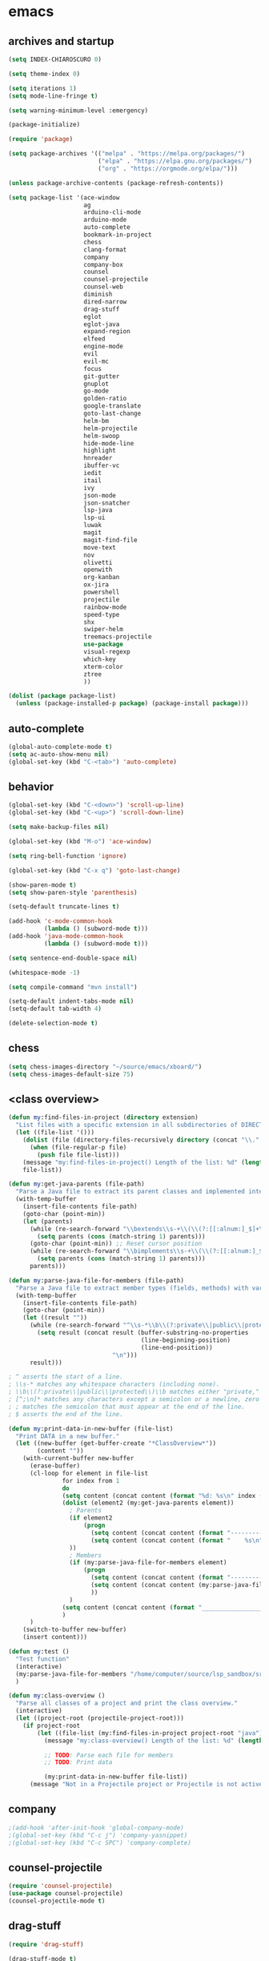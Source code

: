 * emacs
** archives and startup
#+BEGIN_SRC emacs-lisp
  (setq INDEX-CHIAROSCURO 0)

  (setq theme-index 0)

  (setq iterations 1)
  (setq mode-line-fringe t)

  (setq warning-minimum-level :emergency)

  (package-initialize)

  (require 'package)

  (setq package-archives '(("melpa" . "https://melpa.org/packages/")
                           ("elpa" . "https://elpa.gnu.org/packages/")
                           ("org" . "https://orgmode.org/elpa/")))

  (unless package-archive-contents (package-refresh-contents))

  (setq package-list '(ace-window
                       ag
                       arduino-cli-mode
                       arduino-mode
                       auto-complete
                       bookmark-in-project
                       chess
                       clang-format
                       company
                       company-box
                       counsel
                       counsel-projectile
                       counsel-web
                       diminish
                       dired-narrow
                       drag-stuff
                       eglot
                       eglot-java
                       expand-region
                       elfeed
                       engine-mode
                       evil
                       evil-mc
                       focus
                       git-gutter
                       gnuplot
                       go-mode
                       golden-ratio
                       google-translate
                       goto-last-change
                       helm-bm
                       helm-projectile
                       helm-swoop
                       hide-mode-line
                       highlight
                       hnreader
                       ibuffer-vc
                       iedit
                       itail
                       ivy
                       json-mode
                       json-snatcher
                       lsp-java
                       lsp-ui
                       luwak
                       magit
                       magit-find-file
                       move-text
                       nov
                       olivetti
                       openwith
                       org-kanban
                       ox-jira
                       powershell
                       projectile
                       rainbow-mode
                       speed-type
                       shx
                       swiper-helm
                       treemacs-projectile
                       use-package
                       visual-regexp
                       which-key
                       xterm-color
                       ztree
                       ))

  (dolist (package package-list)
    (unless (package-installed-p package) (package-install package)))
#+END_SRC
** auto-complete
#+BEGIN_SRC emacs-lisp
  (global-auto-complete-mode t)
  (setq ac-auto-show-menu nil)
  (global-set-key (kbd "C-<tab>") 'auto-complete)
#+END_SRC
** behavior
#+BEGIN_SRC emacs-lisp
  (global-set-key (kbd "C-<down>") 'scroll-up-line)
  (global-set-key (kbd "C-<up>") 'scroll-down-line)

  (setq make-backup-files nil)

  (global-set-key (kbd "M-o") 'ace-window)

  (setq ring-bell-function 'ignore)

  (global-set-key (kbd "C-x q") 'goto-last-change)

  (show-paren-mode t)
  (setq show-paren-style 'parenthesis)

  (setq-default truncate-lines t)

  (add-hook 'c-mode-common-hook
            (lambda () (subword-mode t)))
  (add-hook 'java-mode-common-hook
            (lambda () (subword-mode t)))

  (setq sentence-end-double-space nil)

  (whitespace-mode -1)

  (setq compile-command "mvn install")

  (setq-default indent-tabs-mode nil)
  (setq-default tab-width 4)

  (delete-selection-mode t)
#+END_SRC
** chess
#+BEGIN_SRC emacs-lisp
  (setq chess-images-directory "~/source/emacs/xboard/")
  (setq chess-images-default-size 75)
#+END_SRC
** <class overview>
#+BEGIN_SRC emacs-lisp
  (defun my:find-files-in-project (directory extension)
    "List files with a specific extension in all subdirectories of DIRECTORY."
    (let ((file-list '()))
      (dolist (file (directory-files-recursively directory (concat "\\." extension "$")))
        (when (file-regular-p file)
          (push file file-list)))
      (message "my:find-files-in-project() Length of the list: %d" (length file-list))
      file-list))

  (defun my:get-java-parents (file-path)
    "Parse a Java file to extract its parent classes and implemented interfaces."
    (with-temp-buffer
      (insert-file-contents file-path)
      (goto-char (point-min))
      (let (parents)
        (while (re-search-forward "\\bextends\\s-+\\(\\(?:[[:alnum:]_$]+\\.\\)*[[:alnum:]_$]+\\)\\b" nil t)
          (setq parents (cons (match-string 1) parents)))
        (goto-char (point-min)) ;; Reset cursor position
        (while (re-search-forward "\\bimplements\\s-+\\(\\(?:[[:alnum:]_$]+\\.\\)*[[:alnum:]_$]+\\)\\b" nil t)
          (setq parents (cons (match-string 1) parents)))
        parents)))

  (defun my:parse-java-file-for-members (file-path)
    "Parse a Java file to extract member types (fields, methods) with variable names."
    (with-temp-buffer
      (insert-file-contents file-path)
      (goto-char (point-min))
      (let ((result ""))
        (while (re-search-forward "^\\s-*\\b\\(?:private\\|public\\|protected\\)\\b[^;\n]*;" nil t)
          (setq result (concat result (buffer-substring-no-properties
                                       (line-beginning-position)
                                       (line-end-position))
                               "\n")))
        result)))

  ; ^ asserts the start of a line.
  ; \\s-* matches any whitespace characters (including none).
  ; \\b\\(?:private\\|public\\|protected\\)\\b matches either "private," "public," or "protected" as standalone words.
  ; [^;\n]* matches any characters except a semicolon or a newline, zero or more times.
  ; ; matches the semicolon that must appear at the end of the line.
  ; $ asserts the end of the line.

  (defun my:print-data-in-new-buffer (file-list)
    "Print DATA in a new buffer."
    (let ((new-buffer (get-buffer-create "*ClassOverview*"))
          (content ""))
      (with-current-buffer new-buffer
        (erase-buffer)
        (cl-loop for element in file-list
                 for index from 1
                 do
                 (setq content (concat content (format "%d: %s\n" index (file-name-sans-extension (file-name-nondirectory element)) (my:get-java-parents element))))
                 (dolist (element2 (my:get-java-parents element))
                   ; Parents
                   (if element2
                       (progn
                         (setq content (concat content (format "--------------------------------------------------------------------------------\n")))
                         (setq content (concat content (format "    %s\n" element2)))
                   ))
                   ; Members
                   (if (my:parse-java-file-for-members element)
                       (progn
                         (setq content (concat content (format "--------------------------------------------------------------------------------\n")))
                         (setq content (concat content (my:parse-java-file-for-members element)))
                         ))
                   )
                 (setq content (concat content (format "________________________________________________________________________________\n\n")))
                 )
        )
      (switch-to-buffer new-buffer)
      (insert content)))

  (defun my:test ()
    "Test function"
    (interactive)
    (my:parse-java-file-for-members "/home/computer/source/lsp_sandbox/src/main/java/org/sandbox/observerpattern/ObserverA.java")
    )

  (defun my:class-overview ()
    "Parse all classes of a project and print the class overview."
    (interactive)
    (let ((project-root (projectile-project-root)))
      (if project-root
          (let ((file-list (my:find-files-in-project project-root "java")))
            (message "my:class-overview() Length of the list: %d" (length file-list))

            ;; TODO: Parse each file for members
            ;; TODO: Print data

            (my:print-data-in-new-buffer file-list))
        (message "Not in a Projectile project or Projectile is not active."))))
#+END_SRC
** company
#+BEGIN_SRC emacs-lisp
  ;(add-hook 'after-init-hook 'global-company-mode)
  ;(global-set-key (kbd "C-c j") 'company-yasnippet)
  ;(global-set-key (kbd "C-c SPC") 'company-complete)
#+END_SRC
** counsel-projectile
#+BEGIN_SRC emacs-lisp
  (require 'counsel-projectile)
  (use-package counsel-projectile)
  (counsel-projectile-mode t)
#+END_SRC
** drag-stuff
#+BEGIN_SRC emacs-lisp
  (require 'drag-stuff)

  (drag-stuff-mode t)
  (global-set-key (kbd "M-<up>") 'drag-stuff-up)
  (global-set-key (kbd "M-<down>") 'drag-stuff-down)
  (global-set-key (kbd "C-S-M-<left>") 'drag-stuff-left)
  (global-set-key (kbd "C-S-M-<right>") 'drag-stuff-right)
#+END_SRC
** ediff
#+BEGIN_SRC emacs-lisp
  (setq ediff-split-window-function 'split-window-horizontally)
#+END_SRC
** eglot java
#+BEGIN_SRC emacs-lisp
  ;(add-hook 'java-mode-hook 'eglot-java-mode)
  ;(add-hook 'eglot-java-mode-hook (lambda ()
  ;  (define-key eglot-java-mode-map (kbd "C-c l n") #'eglot-java-file-new)
  ;  (define-key eglot-java-mode-map (kbd "C-c l x") #'eglot-java-run-main)
  ;  (define-key eglot-java-mode-map (kbd "C-c l t") #'eglot-java-run-test)
  ;  (define-key eglot-java-mode-map (kbd "C-c l N") #'eglot-java-project-new)
  ;  (define-key eglot-java-mode-map (kbd "C-c l T") #'eglot-java-project-build-task)
  ;  (define-key eglot-java-mode-map (kbd "C-c l R") #'eglot-java-project-build-refresh)))
#+END_SRC
** elfeed
#+BEGIN_SRC emacs-lisp
  (require 'elfeed)
  (setq elfeed-feeds '(
                       ("https://rss.orf.at/news.xml" news orf)
                       ("https://rss.orf.at/steiermark.xml" news orf steiermark)
                       ("https://sachachua.com/blog/category/emacs-news/feed/" emacs)
                       ("https://www.comicsrss.com/rss/dilbert.rss" comics dilbert)
                       ("https://www.comicsrss.com/rss/dilbert-classics.rss" comics dilbert classics)
                       ("https://www.comicsrss.com/rss/eek.rss" comics eek)
                       ("https://www.comicsrss.com/rss/garfield-classics.rss" comics garfield classics)
                       ("https://www.comicsrss.com/rss/garfield.rss" comics garfield)
                       ("https://www.comicsrss.com/rss/peanuts.rss" comics peanuts)
  ))
#+END_SRC
** engine mode
#+BEGIN_SRC emacs-lisp
  (require 'engine-mode)
  (engine-mode t)

  (defengine google
    "http://www.google.com/search?ie=utf-8&oe=utf-8&q=%s"
    :keybinding "g")

  (defengine stackoverflow
    "https://stackoverflow.com/search?q=%s"
    :keybinding "s")

  (defengine wikipedia
    "http://www.wikipedia.org/search-redirect.php?language=en&go=Go&search=%s"
    :keybinding "w")
#+END_SRC
** environment setup
Load environment variables properly by installing *exec-path-from-shell*.
#+BEGIN_SRC emacs-lisp
  (use-package exec-path-from-shell :ensure t)
  (exec-path-from-shell-initialize)
#+END_SRC
** evil
#+BEGIN_SRC emacs-lisp
  (use-package evil)
  (require 'evil)
  (evil-mode nil)

  (setq evil-default-state 'emacs)
  (add-to-list 'evil-emacs-state-modes 'grep-mode)
  (add-to-list 'evil-emacs-state-modes 'Info-mode)
  (add-to-list 'evil-emacs-state-modes 'help-mode)
#+END_SRC
** eww
#+BEGIN_SRC emacs-lisp
  (setq eww-search-prefix "https://www.google.com/search?q=")

  ;(setq browse-url-browser-function 'eww-browse-url) ; Use eww as the default browser
  (setq shr-use-fonts  nil) ; No special fonts
  (setq shr-use-colors nil) ; No colors
  (setq shr-indentation 2) ; Left-side margin
  (setq shr-width 80) ; Fold text
  ;(setq shr-max-image-proportion 0.3) ; Image size

  (cond
    ((string-equal system-type "windows-nt")
      (progn (setq browse-url-browser-function 'browse-url-generic browse-url-generic-program "C:\\Program Files\\Google\\Chrome\\Application\\chrome.exe") (message "windows-nt")))
    ((string-equal system-type "gnu/linux")
      (progn (setq browse-url-browser-function 'browse-url-generic browse-url-generic-program "google-chrome") (message "linux"))))
#+END_SRC
** expand-region
#+BEGIN_SRC emacs-lisp
  (require 'expand-region)
  (global-set-key (kbd "C-=") 'er/expand-region)
  (global-set-key (kbd "C-,") 'er/expand-region)
#+END_SRC
** focus
#+BEGIN_SRC emacs-lisp
  (require 'focus)
#+END_SRC
** google-translate
#+BEGIN_SRC emacs-lisp
  (require 'google-translate)
  (require 'google-translate-default-ui)
  (global-set-key (kbd "C-c P") 'google-translate-at-point)
  ;(global-set-key (kbd "C-c T") 'google-translate-query-translate)
  (global-set-key (kbd "C-c R") 'google-translate-query-translate-reverse)
  (setq google-translate-default-source-language "fr")
  (setq google-translate-default-target-language "en")
#+END_SRC
** helm
#+BEGIN_SRC emacs-lisp
  (use-package helm
    :ensure t
    :init
    (helm-mode t)
    (progn (setq helm-buffers-fuzzy-matching t))
    :bind
    (("M-x" . helm-M-x))
    (("C-c k r" . helm-show-kill-ring))
    (("C-c h" . helm-grep-do-git-grep))
    ;(("C-c g" . helm-projectile-grep))
    (("C-r"   . helm-swoop))
    (("C-c b" . helm-buffers-list))
    (("C-c r" . helm-bookmarks))
    (("C-c i" . helm-mini))
    (("C-c q" . helm-info)))
#+END_SRC
** helm-projectile
#+BEGIN_SRC emacs-lisp
  (require 'helm-projectile)
  (helm-projectile-on)
#+END_SRC
** hydra code
#+BEGIN_SRC emacs-lisp
  (defhydra hydra-code (:hint nil :color red)

    "
  Code

  ^LSP^             ^Git^           ^Search^                    ^Project^   ^Diff^            ^Build^
  ^^^^^------------------------------------------------------------------------------------------------
  _!_: Add hook     _g_: status     _1_: dired-do-find-regexp   _c_: root   _E_: buffers      _-_: compile
  _@_: Start        _l_: log        _2_: helm-projectile        _f_: files  _A_: directories  _=_: lsp
  _#_: Remove hook  _L_: log file   _3_: helm-git-grep          ^ ^         _n_: branches     ^ ^
  _$_: Shutdown     _b_: blame      _4_: buffers                ^ ^         _m_: magit-diff   ^ ^
  ^ ^               _B_: region     _5_: grep-in-project        ^ ^         ^ ^               ^ ^
  ^ ^               ^ ^             _6_: grep-in-project2       ^ ^         ^ ^               ^ ^
  ^ ^               ^ ^             ^ ^                         ^ ^         ^ ^               ^ ^
  "

    ("!" (my:add-lsp-hook))
    ("@" (lsp))
    ("#" (my:remove-lsp-hook))
    ("$" (lsp-shutdown-workspace))

    ("g" (my:projectile-magit))
    ("l" (magit-log))
    ("L" (magit-log-buffer-file))
    ("b" (magit-blame))
    ("B" (magit-file-dispatch))

    ("1" my:dired-projectile-search)
    ("2" my:helm-projectile-grep)
    ("3" helm-grep-do-git-grep)
    ("4" swiper-all)
    ("5" my:grep-in-project)
    ("6" my:grep-in-project2)

    ("c" (project-dired))
    ("f" (counsel-projectile))

    ("E" ediff-buffers)
    ("A" ediff-directories)
    ("n" magit-diff-range)
    ("m" magit-diff)

    ("-" compile)
    ("=" lsp-java-build-project)

    ("q" nil "Quit" :color blue))
#+END_SRC
** hydra emacs
#+BEGIN_SRC emacs-lisp
  (defhydra hydra-emacs (:hint nil :color red)

    "
  Emacs

  ^Folders^        ^Files^             ^Update^             ^Themes^                   ^Buffers^
  ^^^^^^^^-------------------------------------------------------------------------------------------------
  _a_: emacs       _d_: emacs.org      _h_: cp .emacs.d     _k_: reset   _1_: Default  _'_: ibuffers
  _s_: .emacs.d    _f_: chiaro...el    _j_: fullscreen      _l_: up      _2_: Eclipse  _b_: bookmarks
  ^ ^              _g_: linux.el       ^ ^                  _;_: down    _3_: Neon     ^ ^
  ^ ^              ^ ^                 ^ ^                  ^ ^          _4_: Yellow   ^ ^
  ^ ^              ^ ^                 ^ ^                  ^ ^          _5_: Palette  ^ ^
  ^ ^              ^ ^                 ^ ^                  ^ ^          _6_: Red      ^ ^
  ^ ^              ^ ^                 ^ ^                  ^ ^          _7_: High C.  ^ ^
  ^ ^              ^ ^                 ^ ^                  ^ ^          _8_: Light    ^ ^
  ^ ^              ^ ^                 ^ ^                  ^ ^          _9_: Dark     ^ ^
  "

    ("a" (dired "~/source/emacs"))
    ("s" (dired "~/.emacs.d"))

    ("d" (find-file "~/source/emacs/emacs.org"))
    ("f" (find-file "~/source/emacs/chiaroscuro-theme.el"))
    ("g" (find-file "~/source/emacs/linux.el"))

    ("h" (lambda () (interactive)
           (progn
             (shell-command "cd ~/.emacs.d ; cp -r ~/source/emacs/* .")
             (my:open-and-eval-init-file)
             (toggle-frame-fullscreen))))
    ("j" (toggle-frame-fullscreen))

    ("k" (my:reset-themes-index))
    ("l" (my:theme-up))
    (";" (my:theme-down))

    ("1" (my:set-theme INDEX-DEFAULT))
    ("2" (my:set-theme INDEX-ECLIPSE))
    ("3" (my:set-theme INDEX-NEON))
    ("4" (my:set-theme INDEX-YELLOW))
    ("5" (my:set-theme INDEX-PALETTE))
    ("6" (my:set-theme INDEX-RED))
    ("7" (my:set-theme INDEX-HIGH-CONTRAST))
    ("8" (my:set-theme INDEX-COLOR-CHANGE-LIGHT))
    ("9" (my:set-theme INDEX-COLOR-CHANGE-DARK))

    ("'" (ibuffer))
    ("b" list-bookmarks)

    ("q" nil "Quit" :color blue))
#+END_SRC
** hydra file
#+BEGIN_SRC emacs-lisp
  (defhydra hydra-file (:hint nil :color red)

    "
  File

  ^File^              ^Lsp^             ^Misc^          ^Modify^             ^Project^
  ^^^^^-------------------------------------------------------------------------------------------------
  _l_: line numbers   _i_: imenu        _C_: focus      _c_: cua             _{_: highlight on
  _w_: whitespace     _T_: treemacs     ^ ^             _o_: overwrite       _}_: highlights off
  _s_: spaces         ^ ^               ^ ^             ^ ^                  ^ ^
  _t_: tabs           ^ ^               ^ ^             ^ ^                  ^ ^
  "

    ("l" (my:toggle-line-numbers))
    ("w" (my:toggle-whitespace))
    ("s" (my:enable-spaces))
    ("t" (my:enable-tabs))

    ("i" (helm-imenu))
    ("T" (treemacs))

    ("C" (my:toggle-focus-mode))

    ("c" (my:toggle-cua-mode))
    ("o" (overwrite-mode))

    ("{" (hlt-highlight))
    ("}" (hlt-unhighlight-region))

    ("q" nil "Quit" :color blue))
#+END_SRC
** hydra master
#+BEGIN_SRC emacs-lisp
  (defhydra hydra-master (:color blue)
    ""
    ("a" hydra-emacs/body "Emacs")
    ("f" hydra-file/body "File")
    ("r" hydra-registers/body "Registers")
    ("c" hydra-code/body "Code")
    ("w" hydra-window/body "Window")
    ("k" hydra-custom/body "Custom")
    ("q" nil "Quit" :color red))

  (global-set-key (kbd "C-`") 'hydra-master/body)
#+END_SRC
** hydra programs
#+BEGIN_SRC emacs-lisp
  (defhydra hydra-programs (:hint nil :color red)

    "
  Programs

  ^Web Surfing^    ^Reading^
  ^^^^^^^^-----------------------------
  _a_: eww         _d_: elfeed
  _s_: luwak       _f_: gnus
  "
    ("a" eww)
    ("s" luwak-search)

    ("d" elfeed)
    ("f" gnus)

    ("q" nil "Quit" :color blue))

  (defun my:open-and-eval-init-file ()
    "Open and eval init file."
    (interactive)
    (my:kill-init-buffer)
    (find-file "~/.emacs.d/init.el")
    (eval-buffer)
    (toggle-frame-fullscreen)
    (kill-buffer))

  (defun my:kill-init-buffer ()
    "Kill init buffer."
    (interactive)
    (let ((buffer-name "init.el"))
      (when (get-buffer buffer-name)
    (kill-buffer buffer-name))))

  (defun my:toggle-line-numbers ()
    "Toggle line numbers."
    (if global-display-line-numbers-mode
    (progn
      (global-display-line-numbers-mode -1))
      (progn
    (global-display-line-numbers-mode t))))

  (defun my:toggle-whitespace ()
    "Toggle whitespace."
    (if whitespace-mode
    (progn
      (whitespace-mode -1))
      (progn
    (whitespace-mode t))))

  (defun my:toggle-focus-mode ()
    "Toggle focus-mode."
    (if focus-mode
    (progn
      (focus-mode -1))
      (progn
    (focus-mode t))))

  (defun my:toggle-golden-ratio-mode ()
    "Toggle focus-mode."
    (if golden-ratio-mode
    (progn
      (golden-ratio-mode -1))
      (progn
    (golden-ratio-mode t))))

  (defun my:toggle-cua-mode ()
    "Toggle 'cua-mode'."
    (if cua-mode
    (progn
      (cua-mode -1))
      (progn
    (cua-mode t))))

  (defun my:company-on ()
    "Company on."
    (progn
      (message "Company on")
      (global-company-mode t)
  ))

  (defun my:company-off ()
    "Company off."
    (progn
      (message "Company off")
      (global-company-mode -1)
  ))

  (defun my:eglot-on ()
    "Eglot on."
    (progn (message "Eglot on")
      (eglot-java-mode)
      (add-hook 'java-mode-hook 'eglot-java-mode)))

  (defun my:eglot-off ()
    "Eglot off."
    (progn (message "Eglot off")
      (eglot-shutdown-all)))

  (defun my:lsp-on ()
    "Lsp on."
    (progn (message "Lsp on")
           (lsp)
           (add-hook 'java-mode-hook #'lsp)
  ))

  (defun my:lsp-off ()
    "Lsp off."
    (progn (message "Lsp off")
           (lsp-shutdown-workspace)

           (remove-hook 'java-mode-hook (lambda () 'lsp))
  ))

  (defun my:enable-spaces ()
    "Enable spaces."
    (progn (message "Enable spaces")
           (setq-default indent-tabs-mode nil)
  ))

  (defun my:enable-tabs ()
    "Enable tabs."
    (progn (message "Enable tabs")
           (setq-default indent-tabs-mode t)
           (setq-default tab-width 4)
  ))

#+END_SRC
** hydra registers
#+BEGIN_SRC emacs-lisp
  (defhydra hydra-registers (:hint nil :color red)

    "
  Registers

  ^Registers^
  ^^^^^---------------------
  _1_: Point to register
  _2_: Jump to register
  _3_: Copy to register
  _4_: Insert register
  _5_: List
  _6_: Helm
  ^ ^
  "

    ("1" point-to-register)
    ("2" jump-to-register)
    ("3" copy-to-register)
    ("4" insert-register)
    ("5" list-registers)
    ("6" (helm-register))

    ("q" nil "Quit" :color blue))
#+END_SRC
** hydra window
#+BEGIN_SRC emacs-lisp
  (defhydra hydra-window (:hint nil :color red)

    "
  Window

  ^Delete^             ^Split^         ^Horizontally^      ^Vertically^        ^Jump^             ^Golden Ratio^
  ^^^^^^^^----------------------------------------------------------------------------------------------------------
  _1_: other windows   _3_: right      _5_: shrink         _7_: shrink         _9_: other window  _-_: toggle
  _2_: window          _4_: below      _6_: enlarge        _8_: enlarge        _0_: ace
  "
    ("1" delete-other-windows)
    ("2" delete-window)

    ("3" split-window-right)
    ("4" split-window-below)

    ("5" shrink-window-horizontally)
    ("6" enlarge-window-horizontally)

    ("7" shrink-window)
    ("8" enlarge-window)

    ("9" other-window)
    ("0" ace-window)

    ("-" (my:toggle-golden-ratio-mode))

    ("q" nil "Quit" :color blue))
#+END_SRC
** ibuffer-vc
#+BEGIN_SRC emacs-lisp
  (add-hook 'ibuffer-hook
            (lambda ()
              (ibuffer-vc-set-filter-groups-by-vc-root)
              (unless (eq ibuffer-sorting-mode 'alphabetic)
                (ibuffer-do-sort-by-alphabetic))))

  (setq ibuffer-formats
        '((mark modified read-only " "
                (name 75 75 :left :elide)
                " "
                (size 9 -1 :right)
                " "
                (mode 16 16 :left :elide)
                " " filename-and-process)
          (mark " "
                (name 16 -1)
                " " filename)))
#+END_SRC
** iedit
#+BEGIN_SRC emacs-lisp
  (require 'iedit)
#+END_SRC
** imenu
#+BEGIN_SRC emacs-lisp
  (global-set-key (kbd "C-9") 'helm-semantic-or-imenu)
#+END_SRC
** indent-rigidly
#+BEGIN_SRC emacs-lisp
  (global-set-key (kbd "S-M-<left>") 'indent-rigidly-left)
  (global-set-key (kbd "S-M-<right>") 'indent-rigidly-right)
#+END_SRC
** json-snatcher
#+BEGIN_SRC emacs-lisp
  (require 'json-snatcher)

  (defun js-mode-bindings ()
  "Sets a hotkey for using the json-snatcher plugin"
       (when (string-match  "\\.json$" (buffer-name))
          (local-set-key (kbd "C-c C-g") 'jsons-print-path)))
  (add-hook 'js-mode-hook 'js-mode-bindings)
  (add-hook 'js2-mode-hook 'js-mode-bindings)
#+END_SRC
** key bindings, kbd
#+BEGIN_SRC emacs-lisp
  (global-set-key (kbd "<f9> b") 'ibuffer)
  (global-set-key (kbd "C-.") 'avy-goto-char-timer)
  (global-set-key (kbd "C-1") 'delete-other-windows)
  (global-set-key (kbd "C-8") 'whitespace-mode)
  (global-set-key (kbd "C-<") #'(lambda() (interactive) (scroll-right 10)))
  (global-set-key (kbd "C-<escape>") 'evil-mode)
  (global-set-key (kbd "C-<next>") 'next-buffer)
  (global-set-key (kbd "C-<prior>") 'previous-buffer)
  (global-set-key (kbd "C->") #'(lambda() (interactive) (scroll-left 10)))
  (global-set-key (kbd "C-c b") 'helm-filtered-bookmarks)
  (global-set-key (kbd "C-c i") 'ibuffer)
  (global-set-key (kbd "C-c m") 'my:agenda-view)
  (global-set-key (kbd "C-x / ,") 'helm-global-mark-ring)
  (global-set-key (kbd "C-x / .") 'helm-mark-ring)
  (global-set-key (kbd "C-x / /") 'helm-all-mark-rings)
  (global-set-key (kbd "C-x / a") 'avy-goto-char-2)
  (global-set-key (kbd "C-x / b") 'project-list-buffers)
  (global-set-key (kbd "C-x / c") 'my:class-overview)
  (global-set-key (kbd "C-x / e") 'helm-register)
  (global-set-key (kbd "C-x / f") 'find-lisp-find-dired)
  (global-set-key (kbd "C-x / i") 'org-insert-link)
  (global-set-key (kbd "C-x / k") 'helm-show-kill-ring)
  (global-set-key (kbd "C-x / l") 'org-store-link)
  (global-set-key (kbd "C-x / o") 'occur)
  (global-set-key (kbd "C-x / p") 'point-to-register)
  (global-set-key (kbd "C-x / r") 'copy-to-register)
  (global-set-key (kbd "C-x 5 5") 'magit-blame)
  (global-set-key (kbd "C-x 5 6") 'magit-log-buffer-file)
  (global-set-key (kbd "C-x C-b") 'switch-to-buffer)
  (global-set-key (kbd "M-,") 'xref-find-definitions)
  (global-set-key (kbd "M-m") 'xref-pop-marker-stack)
  (global-set-key (kbd "M-n") 'evil-first-non-blank)
#+END_SRC
(global-set-key (kbd "<f10>") 'tmm-menubar)
** look
#+BEGIN_SRC emacs-lisp
  (menu-bar-mode 0)
  (tool-bar-mode 0)
  (scroll-bar-mode 0)

  (fringe-mode '(20 . 20))
  (defvar my:fringe 1)

  (setq user-cache-directory (concat EMACS-HOME "cache"))

  (setq blink-cursor-blinks 0)
  ;(blink-cursor-mode -1)

  (setq display-line-numbers-type 'absolute)
  (global-set-key (kbd "C-7") 'global-display-line-numbers-mode)

  ;; 4 spaces indentation
  ;(setq c-default-style "linux" c-basic-offset 4)
  ;(require 'clang-format)

  ;; disable tabs
  ;(setq-default indent-tabs-mode nil)
  ;(setq-default tab-width 4)
  ;(defun my:indent-tabs-mode ()
  ;  (setq indent-tabs-mode nil))
  ;(add-hook 'c++-mode-hook #'my:indent-tabs-mode)
  ;(add-hook 'java-mode-hook #'my:indent-tabs-mode)

  (display-time)
  ;(setq display-time-default-load-average nil)

  (fset 'yes-or-no-p 'y-or-n-p)

  (setq confirm-kill-emacs 'y-or-n-p)

  ;; increase height of which-key
  (setq max-mini-window-height 0.9)
  (setq which-key-side-window-max-height 0.9)

  (defvar default-font-size 0 "Global Emacs default font size")
  (defvar font-size 0 "Global Emacs font size")
  (setq font-size 200)
  (setq default-font-size 200)
  (cond
   ((string-equal system-type "windows-nt")
    (progn (setq default-font-size 150) (setq font-size 150)))
   ((string-equal system-type "gnu/linux")
    (cond
     ((string-equal LINUX-VERSION "ubuntu")
      (progn (setq default-font-size 180) (setq font-size 180)))
     ((string-equal LINUX-VERSION "raspberrypi")
      (progn (setq default-font-size 200) (setq font-size 200))))))
  (set-face-attribute 'default nil :height font-size)

  (setq inhibit-startup-screen t)
#+END_SRC
** lsp
#+BEGIN_SRC emacs-lisp
  (defun my:add-lsp-hook ()
    "Add lsp hook."
    (interactive)
    (add-hook 'java-mode-hook #'lsp))
  (global-set-key (kbd "C-c 1") 'my:add-lsp-hook)

  (defun my:remove-lsp-hook ()
    "Remove lsp hook."
    (interactive)
    (remove-hook 'java-mode-hook #'lsp))
  (global-set-key (kbd "C-c 2") 'my:remove-lsp-hook)

  (global-set-key (kbd "C-c 3") 'lsp-shutdown-workspace)

  ;(defun my:turn-off-lsp ()
  ;  "Turn off lsp."
  ;  (interactive)
  ;  (my:remove-lsp-hook)
  ;  (lsp-shutdown-workspace))
  ;(global-set-key (kbd "C-c 4") 'lsp-shutdown-workspace)

  (require 'lsp-java)
  ;(add-hook 'java-mode-hook #'lsp)
  ;
  ;(condition-case nil
  ;    (require 'use-package)
  ;  (file-error
  ;   (require 'package)
  ;   (add-to-list 'package-archives '("melpa" . "http://melpa.org/packages/"))
  ;   (package-initialize)
  ;   (package-refresh-contents)
  ;   (package-install 'use-package)
  ;   (setq use-package-always-ensure t)
  ;   (require 'use-package)))
  ;
  ;(use-package projectile)
  ;(use-package flycheck)
  ;(use-package yasnippet :config (yas-global-mode))
  ;(use-package lsp-mode :hook ((lsp-mode . lsp-enable-which-key-integration)))
  ;(use-package hydra)
  ;(use-package company)
  ;(use-package lsp-ui)
  ;(use-package which-key :config (which-key-mode))
  ;(use-package lsp-java :config (add-hook 'java-mode-hook 'lsp))
  ;(use-package dap-mode :after lsp-mode :config (dap-auto-configure-mode))
  ;(use-package dap-java :ensure nil)
  ;(use-package helm-lsp)
  ;(use-package helm
  ;  :config (helm-mode))
  ;(use-package lsp-treemacs)
#+END_SRC
** lsp
#+BEGIN_SRC emacs-lisp
;*** Company
;Complete anything aka Company provides auto-completion.
;Company-capf is enabled by default when you start LSP on a project.
;You can also invoke ~M-x company-capf~ to enable capf (completion at point function).
;#+BEGIN_SRC emacs-lisp
;  (use-package company
;    :ensure t)
;  (use-package company-box
;    :ensure t)
;  (company-mode t)
;  (require 'company-box)
;  (add-hook 'company-mode-hook 'company-box-mode)
;
;  (setq company-box-backends-colors
;  '((company-yasnippet . (:all ,text-2 :selected (:background "green" :foreground "black")))))
;#+END_SRC
;*** Yasnippet
;Yasnippet is a template system for Emacs.
;It allows you to type abbreviation and complete the associated text.
;#+BEGIN_SRC emacs-lisp
;  (use-package yasnippet
;    :config (yas-global-mode))
;  (use-package yasnippet-snippets
;    :ensure t)
;  (setq yas-snippet-dirs '("~/.emacs.d/snippets"))
;#+END_SRC
;
;E.g. In java mode, if you type ~pr~ and hit ~<TAB>~ it should complete to ~System.out.println("text");~
;
;To create a new snippet you can use ~yas-new-snippet~ command.
;*** FlyCheck
;FlyCheck checks for errors in code at run-time.
;#+BEGIN_SRC emacs-lisp
;  (use-package flycheck
;    :ensure t
;    :init (global-flycheck-mode))
;#+END_SRC
;*** Dap Mode
;Emacs Debug Adapter Protocol aka DAP Mode allows us to debug your program.
;Below we will integrate ~dap-mode~ with ~dap-hydra~.
;~Dap-hydra~ shows keys you can use to enable various options and jump through code at runtime.
;After we install dap-mode we will also install ~dap-java~.
;#+BEGIN_SRC emacs-lisp
;  (use-package dap-mode
;    :ensure t
;    :after (lsp-mode)
;    :functions dap-hydra/nil
;    :config
;    (require 'dap-java)
;    :bind (:map lsp-mode-map
;                ("<f5>" . dap-debug)
;                ("M-<f5>" . dap-hydra))
;    :hook ((dap-mode . dap-ui-mode)
;           (dap-session-created . (lambda (&_rest) (dap-hydra)))
;           (dap-terminated . (lambda (&_rest) (dap-hydra/nil)))))
;
;  (use-package dap-java :ensure nil)
;#+END_SRC
;*** Treemacs
;Treemacs provides UI elements used for LSP UI.
;Let's install lsp-treemacs and its dependency treemacs.
;We will also assign ~M-9~ to show error list.
;#+BEGIN_SRC emacs-lisp
;  (use-package lsp-treemacs
;    :after (lsp-mode treemacs)
;    :ensure t
;    :commands lsp-treemacs-errors-list
;    :bind (:map lsp-mode-map
;                ("M-9" . lsp-treemacs-errors-list)))
;
;  (use-package treemacs
;    :ensure t
;    :defer t
;    :init
;    (with-eval-after-load 'winum
;      (define-key winum-keymap (kbd "M-0") #'treemacs-select-window))
;    :config
;    (progn
;      (setq treemacs-collapse-dirs                   (if treemacs-python-executable 3 0)
;            treemacs-deferred-git-apply-delay        0.5
;            treemacs-directory-name-transformer      #'identity
;            treemacs-display-in-side-window          t
;            treemacs-eldoc-display                   'simple
;            treemacs-file-event-delay                2000
;            treemacs-file-extension-regex            treemacs-last-period-regex-value
;            treemacs-file-follow-delay               0.2
;            treemacs-file-name-transformer           #'identity
;            treemacs-follow-after-init               t
;            treemacs-expand-after-init               t
;            treemacs-find-workspace-method           'find-for-file-or-pick-first
;            treemacs-git-command-pipe                ""
;            treemacs-goto-tag-strategy               'refetch-index
;            treemacs-header-scroll-indicators        '(nil . "^^^^^^")
;            treemacs-hide-dot-git-directory          t
;            treemacs-indentation                     2
;            treemacs-indentation-string              " "
;            treemacs-is-never-other-window           nil
;            treemacs-max-git-entries                 5000
;            treemacs-missing-project-action          'ask
;            treemacs-move-forward-on-expand          nil
;            treemacs-no-png-images                   t
;            treemacs-no-delete-other-windows         t
;            treemacs-project-follow-cleanup          t
;            treemacs-persist-file                    (expand-file-name ".cache/treemacs-persist" user-emacs-directory)
;            treemacs-position                        'left
;            treemacs-read-string-input               'from-child-frame
;            treemacs-recenter-distance               0.1
;            treemacs-recenter-after-file-follow      nil
;            treemacs-recenter-after-tag-follow       nil
;            treemacs-recenter-after-project-jump     'always
;            treemacs-recenter-after-project-expand   'on-distance
;            treemacs-litter-directories              '("/node_modules" "/.venv" "/.cask")
;            treemacs-project-follow-into-home        nil
;            treemacs-show-cursor                     t
;            treemacs-show-hidden-files               t
;            treemacs-silent-filewatch                nil
;            treemacs-silent-refresh                  t
;            treemacs-sorting                         'alphabetic-asc
;            treemacs-select-when-already-in-treemacs 'move-back
;            treemacs-space-between-root-nodes        t
;            treemacs-tag-follow-cleanup              t
;            treemacs-tag-follow-delay                1.5
;            treemacs-text-scale                      nil
;            treemacs-user-mode-line-format           nil
;            treemacs-user-header-line-format         nil
;            treemacs-wide-toggle-width               70
;            treemacs-width                           (/ (window-total-width) 2)
;            treemacs-width-increment                 1
;            treemacs-width-is-initially-locked       t
;            treemacs-workspace-switch-cleanup        t)
;
;      (treemacs-follow-mode t)
;      (treemacs-project-follow-mode t)
;      (treemacs-filewatch-mode t)
;      (treemacs-fringe-indicator-mode 'always)
;      (when treemacs-python-executable
;        (treemacs-git-commit-diff-mode t))
;
;      (pcase (cons (not (null (executable-find "git")))
;                   (not (null treemacs-python-executable)))
;        (`(t . t)
;         (treemacs-git-mode 'deferred))
;        (`(t . _)
;         (treemacs-git-mode 'simple)))
;
;      (treemacs-hide-gitignored-files-mode nil))
;    :bind
;    (:map global-map
;          ("M-0"       . treemacs-select-window)
;          ("C-x t 1"   . treemacs-delete-other-windows)
;          ("C-x t t"   . treemacs)
;          ("C-x t d"   . treemacs-select-directory)
;          ("C-x t B"   . treemacs-bookmark)
;          ("C-x t C-t" . treemacs-find-file)
;          ("C-x t M-t" . treemacs-find-tag)))
;
;  (use-package treemacs-evil
;    :after (treemacs evil)
;    :ensure t)
;
;  (use-package treemacs-projectile
;    :after (treemacs projectile)
;    :ensure t)
;
;  (use-package treemacs-magit
;    :after (treemacs magit)
;    :ensure t)
;
;  (use-package treemacs-persp ;;treemacs-perspective if you use perspective.el vs. persp-mode
;    :after (treemacs persp-mode) ;;or perspective vs. persp-mode
;    :ensure t
;    :config (treemacs-set-scope-type 'Perspectives))
;
;  (use-package treemacs-tab-bar ;;treemacs-tab-bar if you use tab-bar-mode
;    :after (treemacs)
;    :ensure t
;    :config (treemacs-set-scope-type 'Tabs))
;#+END_SRC
;*** LSP UI
;LSP UI is used in various packages that require UI elements in LSP.
;E.g. ~lsp-ui-flycheck-list~ opens a window where you can see various coding errors while you code.
;You can use ~C-c l T~ to toggle several UI elements.
;We have also remapped some of the xref-find functions, so that we can easily jump around between symbols using ~M-.~, ~M-,~ and ~M-?~ keys.
;#+BEGIN_SRC emacs-lisp
;  (use-package lsp-ui
;    :ensure t
;    :after (lsp-mode)
;    :bind (:map lsp-ui-mode-map
;                ([remap xref-find-definitions] . lsp-ui-peek-find-definitions)
;                ([remap xref-find-references] . lsp-ui-peek-find-references))
;    :init (setq lsp-ui-doc-delay 1.5
;                lsp-ui-doc-position 'bottom
;                lsp-ui-doc-max-width 100))
;#+END_SRC
;Go through this [[https://github.com/emacs-lsp/lsp-ui/blob/master/lsp-ui-doc.el][link]] to see what other parameters are provided.
;*** Helm LSP
;Helm-lsp provides various functionality to work with the code.
;E.g. code actions like adding *getter, setter, toString*, refactoring etc.
;You can use ~helm-lsp-workspace-symbol~ to find various symbols (classes) within your workspace.
;LSP's built in symbol explorer uses ~xref-find-apropos~ to provide symbol navigation.
;Below we will replace that with helm version.
;After that you can use ~C-c l g a~ to find workspace symbols in a more intuitive way.
;#+BEGIN_SRC emacs-lisp
;  (use-package helm-lsp
;    :ensure t
;    :after (lsp-mode)
;    :commands (helm-lsp-workspace-symbol)
;    :init (define-key lsp-mode-map [remap xref-find-apropos] #'helm-lsp-workspace-symbol))
;#+END_SRC
;*** Install LSP Package
;Let's install the main package for lsp.
;Here we will integrate lsp with which-key.
;This way, when we type the prefix key ~C-c l~ we get additional help for completing the command.
;#+BEGIN_SRC emacs-lisp
;  (use-package lsp-mode
;    :ensure t
;    :hook ((lsp-mode . lsp-enable-which-key-integration)
;           (java-mode . #'lsp-deferred))
;    :init (setq lsp-keymap-prefix "C-c l"              ; this is for which-key integration documentation, need to use lsp-mode-map
;                lsp-enable-file-watchers nil
;                read-process-output-max (* 1024 1024)  ; 1 mb
;                lsp-completion-provider :capf
;                lsp-idle-delay 0.500)
;    :config (setq lsp-intelephense-multi-root nil) ; don't scan unnecessary projects
;    (with-eval-after-load 'lsp-intelephense
;      (setf (lsp--client-multi-root (gethash 'iph lsp-clients)) nil))
;    (define-key lsp-mode-map (kbd "C-c l") lsp-command-map))
;#+END_SRC
;You can start LSP server in a java project by using ~C-c l s s~.
;Once you type ~C-c l~ ~which-key~ package should guide you through rest of the options.
;In above setting I have added some memory management settings as suggested in [[https://emacs-lsp.github.io/lsp-mode/page/performance/][this guide]].
;Change them to higher numbers, if you find *lsp-mode* sluggish in your computer.
;*** LSP Java
;This is the package that handles server installation and session management.
;#+BEGIN_SRC  emacs-lisp
;  (use-package lsp-java
;    :ensure t
;    :config (add-hook 'java-mode-hook 'lsp))
;
;  (require 'lsp-java)
;  (add-hook 'java-mode-hook #'lsp)
;
;  (condition-case nil
;      (require 'use-package)
;    (file-error
;     (require 'package)
;     (add-to-list 'package-archives '("melpa" . "http://melpa.org/packages/"))
;     (package-initialize)
;     (package-refresh-contents)
;     (package-install 'use-package)
;     (setq use-package-always-ensure t)
;     (require 'use-package)))
;
;  (use-package projectile)
;  (use-package flycheck)
;  (use-package yasnippet :config (yas-global-mode))
;
;  (use-package lsp-mode
;    :hook ((lsp-mode . lsp-enable-which-key-integration))
;    :config (setq lsp-completion-enable-additional-text-edit nil))
;  (use-package hydra)
;  (use-package company)
;  (use-package company-box)
;  (use-package lsp-ui)
;  (use-package which-key :config (which-key-mode))
;  (use-package lsp-java :config (add-hook 'java-mode-hook 'lsp))
;  (use-package dap-mode :after lsp-mode :config (dap-auto-configure-mode))
;  (use-package dap-java :ensure nil)
;  (use-package helm-lsp)
;  (use-package helm
;    :config (helm-mode))
;  (use-package lsp-treemacs)
;
;  ;; show nice unit test results
;  (add-hook 'compilation-filter-hook
;            (lambda() (ansi-color-apply-on-region (point-min) (point-max))))
;
;  (setq lsp-print-io t)
;
;  ;; https://emacs-lsp.github.io/lsp-mode/tutorials/how-to-turn-off/
;  (setq lsp-modeline-code-actions-enable nil)
;  (setq lsp-headerline-breadcrumb-enable nil)
#+END_SRC
** mode-line
#+BEGIN_SRC emacs-lisp
  (require 'hide-mode-line)
  (column-number-mode)
  (display-time-mode 1)
  (setq display-time-24hr-format t)

  (setq-default mode-line-format (delq 'mode-line-modes mode-line-format))
  ;(setq-default mode-line-modes
  ;  (list
  ;    (list (propertize "<%m" 'face 'mode-line-mode-face) "> ")))
#+END_SRC
** my:agenda-view
#+BEGIN_SRC emacs-lisp
  (defun my:agenda-view ()
    (interactive)
    (org-agenda t "a")
    (org-agenda-day-view)
    (delete-other-windows)
    (org-agenda-redo-all))
#+END_SRC
** my:avy-goto-line
#+BEGIN_SRC emacs-lisp
  (defun my:avy-goto-line ()
    (interactive)
    (avy-goto-line)
    (evil-first-non-blank))
  (global-set-key (kbd "C-t") 'my:avy-goto-line)
#+END_SRC
** my:backward-copy-word
#+BEGIN_SRC emacs-lisp
  (defun my:backward-copy-word ()
    "Copy the word before point."
    (interactive)
    (subword-mode 0)
    (save-excursion
      (let ((end (progn (right-word) (point)))
            (beg (progn (backward-word) (point))))
        (copy-region-as-kill beg end)))
    (subword-mode t))
  (global-set-key (kbd "C-c e") 'my:backward-copy-word)
#+END_SRC
** my:change-cursor-color
#+BEGIN_SRC emacs-lisp
  (defun my:change-cursor-color ()
    "Change cursor color when switching between evil-mode modes."
    (if (eq evil-state 'emacs)
        (progn (set-cursor-color "red")))
    (if (eq evil-state 'normal)
        (progn (set-cursor-color "green")))
    (if (eq evil-state 'insert)
        (progn (set-cursor-color "red")))
    (if (eq evil-state 'visual)
        (progn (set-cursor-color "yellow")))
    (if (eq evil-state 'operator)
        (progn (set-cursor-color "orange")))
    (if (eq evil-state 'replace)
        (progn (set-cursor-color "deep pink")))
    (if (eq evil-state 'motion)
        (progn (set-cursor-color "blue")))
    (if (bound-and-true-p cua-mode)
        (progn (set-cursor-color "dark turquoise"))))

  ;(add-hook 'evil-change-state-hook 'my:change-cursor-color)
  (add-hook 'post-command-hook 'my:change-cursor-color)
#+END_SRC
** my:copy-line-at-point
#+BEGIN_SRC emacs-lisp
  (defun my:copy-line-at-point ()
    "Copy line at point."
    (interactive)
    (save-excursion
      (let ((begin (line-beginning-position))
            (end (line-end-position)))
        (copy-region-as-kill begin end)))
    (message "Copied line."))
  (global-set-key (kbd "C-c y") 'my:copy-line-at-point)
#+END_SRC
** my:decrease-font-size
#+BEGIN_SRC emacs-lisp
  (defun my:decrease-font-size ()
    (interactive)
    (setq font-size (- font-size 20))
    (set-face-attribute 'default nil :height font-size))
  (global-set-key (kbd "C-!") 'my:decrease-font-size)
#+END_SRC
** my:dired-hide-details-mode
#+BEGIN_SRC emacs-lisp
  (add-hook 'dired-mode-hook
        (lambda ()
          (define-key dired-mode-map (kbd "b")
              (lambda () (interactive) (find-alternate-file "..")))))

  (defun my:dired-hide-details-mode ()
    "Enable dired-hide-details-mode."
    (dired-hide-details-mode 1))

  (add-hook 'dired-mode-hook #'my:dired-hide-details-mode)

  (use-package dired-narrow
    :ensure t
    :config
    (bind-key "C-c s" #'dired-narrow-fuzzy))
  (require 'dired-narrow)

  (setq dired-dwim-target t)
#+END_SRC
** my:dired-projectile-main-folder
#+BEGIN_SRC emacs-lisp
  (defun my:dired-projectile-main-folder ()
    (projectile-dired))
#+END_SRC
** my:dired-projectile-search
#+BEGIN_SRC emacs-lisp
  (defun my:dired-projectile-search (regexp search-in-subdirs)
    "Use dired-do-find-regexp to search from project root."
    (interactive "sRegexp: \nP")
    (my:dired-projectile-main-folder)
    (dired-up-directory)
    (message regexp)
    (dired-do-find-regexp regexp)
    (delete-other-windows))
#+END_SRC
** my:duplicate-line
#+BEGIN_SRC emacs-lisp
  (defun my:duplicate-line ()
    "Duplicate line at point."
    (interactive)
    (move-beginning-of-line 1)
    (kill-line)
    (yank)
    (open-line 1)
    (next-line 1)
    (yank))
  (global-set-key (kbd "C-x d") 'my:duplicate-line)
#+END_SRC
** my:find-file-at-point-in-project
#+BEGIN_SRC emacs-lisp
  (defun my:find-file-at-point-in-project ()
    "Find file at point in project."
    (interactive)
    (subword-mode 0)
    (save-excursion
      (let ((end (progn (right-word) (point)))
            (beg (progn (backward-word) (point))))
        (copy-region-as-kill beg end)

        (find-file (my:find-file-recursively (projectile-project-root) (concat (current-kill 0) ".java")))))
    (subword-mode t))
  (global-set-key (kbd "C-c t") 'my:find-file-at-point-in-project)
#+END_SRC
** my:find-file-recursively
#+BEGIN_SRC emacs-lisp
  (defun my:find-file-recursively (directory filename)
    "Recursively search for FILENAME in DIRECTORY and its subdirectories, ignoring hidden files and directories."
    (let ((files (directory-files directory t))
          (result nil))
      (dolist (file files)
        (let ((file-name (file-name-nondirectory file)))
          (unless (string-prefix-p "." file-name)  ; Ignore hidden files/dirs
            (if (file-directory-p file)
                (when (not (member file-name '("." "..")))
                  (setq found (my:find-file-recursively file filename))
                  (when found
                    (setq result found)))
              (when (string= file-name filename)
                (setq result file))))))
      result))
#+END_SRC
** my:forward-paragraph-recenter-top-bottom
#+BEGIN_SRC emacs-lisp
  ;(defun my:forward-paragraph-recenter-top-bottom ()
  ;  "Go to the next paragraph and recenter top bottom."
  ;  (interactive)
  ;  (forward-paragraph)
  ;  (recenter-top-bottom))
  ;(global-set-key (kbd "C-}") 'my:forward-paragraph-recenter-top-bottom)
#+END_SRC
** my:get-filename
#+BEGIN_SRC emacs-lisp
  (defun my:get-filename ()
    (interactive)
    (dired-jump)
    (dired-copy-filename-as-kill)
    (kill-this-buffer))
  (global-set-key (kbd "C-x y") 'my:get-filename)
#+END_SRC
** my:grep-backward-copy-word-in-project
#+BEGIN_SRC emacs-lisp
  (defun my:grep-backward-copy-word-in-project ()
    "Search for a string using vc-git-grep from the project root."
    (interactive)
    (my:backward-copy-word)
    (let ((search-string (current-kill 0)))
      (setq search-string (replace-regexp-in-string "\\s-+" ".*" search-string))
      (project-dired)
      (vc-git-grep search-string "\*" "\*"))
    (quit-window)
    (switch-to-buffer "*grep*")
    (delete-other-windows)
    (beginning-of-buffer))
  (global-set-key (kbd "C-c T") 'my:grep-backward-copy-word-in-project)
#+END_SRC
** my:grep-in-project
#+BEGIN_SRC emacs-lisp
  (defun my:grep-in-project (search-strings)
      "Search for multiple strings using vc-git-grep and display simplified output."
      (interactive "MEnter search strings (space-separated): ")
      (let* ((search-list (split-string search-strings " " t " "))
             (default-directory (vc-git-root default-directory))
             (grep-command (format "git --no-pager grep -n -E -i --all-match -e %s"
                                   (mapconcat 'shell-quote-argument search-list " --and -e ")))
             (grep-buffer-name "*Git Grep Results*"))
        (compilation-start grep-command 'grep-mode
                           (lambda (mode-name)
                             (format "Search: %s" mode-name)))
        (with-current-buffer grep-buffer-name
          (while (search-forward-regexp (rx bol (group (1+ digit)) ":" (group (1+ not-newline)) eol) nil t)
            (replace-match (format "%s:%s" (file-name-nondirectory (match-string 2)) (match-string 1)))))))
  (global-set-key (kbd "C-c f") 'my:grep-in-project)
#+END_SRC
** my:grep-in-project2
#+BEGIN_SRC emacs-lisp
  (defun my:grep-in-project2 (search-strings)
    "Search for multiple strings using vc-git-grep and display simplified output."
    (interactive "MEnter search strings (space-separated): ")
    (let* ((search-list (split-string search-strings " " t " "))
           (default-directory (vc-git-root default-directory))
           (grep-command (format "git --no-pager grep -n -E -i -e %s"
                                 (mapconcat 'shell-quote-argument search-list " -e ")))
           (grep-buffer-name "*Git Grep Results*"))
      (compilation-start grep-command 'grep-mode
                         (lambda (mode-name)
                           (format "Search: %s" mode-name)))
      (with-current-buffer grep-buffer-name
        (while (search-forward-regexp (rx bol (group (1+ digit)) ":" (group (1+ not-newline)) eol) nil t)
          (replace-match (format "%s:%s" (file-name-nondirectory (match-string 2)) (match-string 1)))))))
  (global-set-key (kbd "C-c g") 'my:grep-in-project2)
#+END_SRC
** my:helm-projectile-grep
#+BEGIN_SRC emacs-lisp
  (defun my:helm-projectile-grep ()
    "my:helm-projectile-grep"
    (interactive)
    (helm-projectile-grep))
#+END_SRC
** my:helm-xml-tags
#+BEGIN_SRC emacs-lisp
  (require 'helm)
  (defun my:helm-xml-tags ()
    (interactive)
    (with-helm-default-directory default-directory
      (helm :sources
            (helm-build-sync-source "XML Tags"
              :candidates
              (save-excursion
                (goto-char (point-min))
                (let (tags)
                  (while (re-search-forward "<\\([^/!?][^ >]+\\)\\s-?[^>]*>" nil t)
                    (push (match-string 1) tags))
                  (reverse tags)))
              :action (helm-make-actions
                       "Jump to Tag" (lambda (candidate)
                                       (goto-char (point-min))
                                       (search-forward (format "<%s" candidate))))
              :fuzzy-match t)
            :buffer "*helm XML Tags*")))
  (defun my:setup-xml-mode-keybindings ()
    (define-key nxml-mode-map (kbd "C-9") 'my:helm-xml-tags))
  (add-hook 'nxml-mode-hook 'my:setup-xml-mode-keybindings)
#+END_SRC
** my:increase-font-size
#+BEGIN_SRC emacs-lisp
  (defun my:increase-font-size ()
    (interactive)
    (setq font-size (+ font-size 20))
    (set-face-attribute 'default nil :height font-size))
  (global-set-key (kbd "C-@") 'my:increase-font-size)
#+END_SRC
** my:insert-string-to-mode-line-and-clipboard
#+BEGIN_SRC emacs-lisp
  (defun my:insert-string-to-mode-line-and-clipboard ()
    "Prompt for a string and copy it to the clipboard."
    (interactive)
    (let ((user-input (read-string "Search for: ")))
      (setq-default mode-line-format (list " " user-input " " mode-line-format))
      (with-temp-buffer
        (insert user-input)
        (clipboard-kill-region (point-min) (point-max)))))
    ;(helm-grep-do-git-grep (clipboard-yank)))
#+END_SRC
** my:magit-log
#+BEGIN_SRC emacs-lisp
  (defun my:magit-log ()
    (interactive)
    (magit-log-current nil nil nil)
    (delete-other-windows))
  (global-set-key (kbd "C-c L") 'my:magit-log)
#+END_SRC
** my:mark-curly-brace-region
#+BEGIN_SRC emacs-lisp
  (defun my:mark-curly-brace-region ()
    "Mark and select the region between the opening and closing curly braces."
    (interactive)
      (let ((original-point (point)))
        (when (search-backward "{" nil t)
          (let ((start-point (point)))
            (when (search-forward "}" nil t)
              (let ((end-point (point)))
                (transient-mark-mode 1)
                (set-mark start-point)
                (goto-char end-point)
                (message "Region marked and selected between curly braces")))))))

  (global-set-key (kbd "C-+") 'my:mark-curly-brace-region)
#+END_SRC
** my:message
#+BEGIN_SRC emacs-lisp
  (defun my:message (arg)
    "test"
    (interactive "P")
    (clipboard-kill-ring-save arg))
#+END_SRC
** my:new-line
#+BEGIN_SRC emacs-lisp
  (defun my:new-line ()
    (interactive)
    (move-end-of-line nil)
    (newline)
    (c-indent-line-or-region))
  (global-set-key (kbd "C-c n") 'my:new-line)
#+END_SRC
** my:next-java-method my:prev-java-method
#+BEGIN_SRC emacs-lisp
  (defvar java-function-regexp
    (concat
     "^[ \t]*"                                   ;; leading white space
     "\\(public\\|private\\|protected\\|"        ;; some of these 8 keywords
     "abstract\\|final\\|static\\|"
     "synchronized\\|native"
     "\\|override"                               ;; C# support
     "\\|[ \t\n\r]\\)*"                          ;; or whitespace
     "[a-zA-Z0-9_$]+"                            ;; return type
     "[ \t\n\r]*[[]?[]]?"                        ;; (could be array)
     "[ \t\n\r]+"                                ;; whitespace
     "\\([a-zA-Z0-9_$]+\\)"                      ;; the name we want!
     "[ \t\n\r]*"                                ;; optional whitespace
     "("                                         ;; open the param list
     "\\([ \t\n\r]*"                             ;; optional whitespace
     "\\<[a-zA-Z0-9_$]+\\>"                      ;; typename
     "[ \t\n\r]*[[]?[]]?"                        ;; (could be array)
     "[ \t\n\r]+"                                ;; whitespace
     "\\<[a-zA-Z0-9_$]+\\>"                      ;; variable name
     "[ \t\n\r]*[[]?[]]?"                        ;; (could be array)
     "[ \t\n\r]*,?\\)*"                          ;; opt whitespace and comma
     "[ \t\n\r]*"                                ;; optional whitespace
     ")"                                         ;; end the param list
     ))

  (defun my:next-java-method ()
    "Jump to next Java method."
    (interactive)
    (re-search-forward java-function-regexp nil t)
    (end-of-line)
    (recenter))
  (global-set-key (kbd "C-c 4") 'my:next-method)

  (defun my:prev-java-method ()
    "Jump to previous Java method."
    (interactive)
    (re-search-backward java-function-regexp nil t)
    (beginning-of-line)
    (recenter))
  (global-set-key (kbd "C-c 5") 'my:next-method)
#+END_SRC
** my:next-link-center
#+BEGIN_SRC emacs-lisp
  (defun my:next-link-center ()
    (interactive)
    (Info-next-reference)
    (recenter))
#+END_SRC
** my:prev-method my:next-method
#+BEGIN_SRC emacs-lisp
  ;(defvar next-method-regexp "class\\|def\\|public\\|private\\|protected\\|defun\\|defvar")
  (defvar next-method-regexp "public.*(\\|protected.*(\\|private.*(")

  (defun my:prev-method ()
    (interactive)
    (beginning-of-line)
    (re-search-backward next-method-regexp nil t)
    (evil-first-non-blank))
  (global-set-key (kbd "C-x / ;") 'my:prev-method)

  (defun my:next-method ()
    (interactive)
    (end-of-line)
    (re-search-forward next-method-regexp nil t)
    (evil-first-non-blank))
  (global-set-key (kbd "C-x / '") 'my:next-method)
#+END_SRC
** my:prev-curly-brace my:curly-brace
#+BEGIN_SRC emacs-lisp
  ;(defvar next-method-regexp "class\\|def\\|public\\|private\\|protected\\|defun\\|defvar")
  (defvar next-curly-brace-regexp "{\\|}")

  (defun my:prev-curly-brace ()
    (interactive)
    (re-search-backward next-curly-brace-regexp nil t))
  (global-set-key (kbd "C-{") 'my:prev-curly-brace)

  (defun my:next-curly-brace ()
    (interactive)
    (re-search-forward next-curly-brace-regexp nil t))
  (global-set-key (kbd "C-}") 'my:next-curly-brace)
#+END_SRC
** my:previous-link-center
#+BEGIN_SRC emacs-lisp
  (defun my:previous-link-center ()
    (interactive)
    (Info-prev-reference)
    (recenter))
#+END_SRC
** my:projectile-ibuffer
#+BEGIN_SRC emacs-lisp
  (defun my:projectile-ibuffer ()
    (interactive)
    (projectile-ibuffer nil)
    (delete-other-windows))
#+END_SRC
** my:projectile-magit
#+BEGIN_SRC emacs-lisp
  (defun my:projectile-magit ()
    (interactive)
    (projectile-vc)
    (delete-other-windows))
  (global-set-key (kbd "C-c v") 'my:projectile-magit)
#+END_SRC
** my:replace-umlauts
#+BEGIN_SRC emacs-lisp
  (defun my:replace-umlauts ()
    (interactive)
    (beginning-of-buffer)
    (while (search-forward "ae" nil t)
      (replace-match "ä" nil t))
    (beginning-of-buffer)
    (while (search-forward "oe" nil t)
      (replace-match "ö" nil t))
    (beginning-of-buffer)
    (while (search-forward "ue" nil t)
      (replace-match "ü" nil t)))
#+END_SRC
** my:reset-font-size
#+BEGIN_SRC emacs-lisp
  (defun my:reset-font-size ()
    (interactive)
    (setq font-size default-font-size)
    (set-face-attribute 'default nil :height font-size))
  (global-set-key (kbd "C-S-o") 'my:reset-font-size)
#+END_SRC
** my:select-line
#+BEGIN_SRC emacs-lisp
  (defun my:select-line ()
    "Select line at point."
    (interactive)
    (evil-first-non-blank)
    (set-mark (line-end-position)))
  (global-set-key (kbd "C-c k l") 'my:select-line)
#+END_SRC
** my:show-projects
#+BEGIN_SRC emacs-lisp
  (defun my:show-projects ()
    (interactive)
    (switch-to-buffer "*projects*")
    (mark-whole-buffer)
    (cua-delete-region)
    (org-mode)
    (insert "#+TITLE: Projects\n\n")
    (dolist (project (projectile-relevant-known-projects))
      (insert (concat "* " " [[" project "]] " "\n")))
    (goto-char (point-min)))
#+END_SRC
** my:start
#+BEGIN_SRC emacs-lisp
  (defun my:start ()
    "test"
    (interactive)
    (let ((input (read-from-minibuffer "Search for: ")))
      (my:message input)))
#+END_SRC
** my:start-screen
#+BEGIN_SRC emacs-lisp
  (defun my:start-screen ()
    (interactive)
    (my:agenda-view)
    (org-agenda-redo-all)
    (split-window-below)
    (my:show-projects))
#+END_SRC
** my:toggle-fringe
#+BEGIN_SRC emacs-lisp
  (defun my:toggle-fringe ()
    (if (eq mode-line-fringe -1)
      (progn (fringe-mode '(0 . 0))
             (setq my:fringe 0))
      (progn (fringe-mode '(20 . 20))
             (setq my:fringe 1))))
#+END_SRC
** my:toggle-mode-line-fringe
#+BEGIN_SRC emacs-lisp
  (defun my:toggle-mode-line-fringe ()
    "Toggle mode line and fringe."
    (interactive)
    (if (eq mode-line-fringe t)
        (progn
          (setq mode-line-fringe -1))
      (progn
        (setq mode-line-fringe t)))

    (if (eq mode-line-fringe t)
        (global-hide-mode-line-mode -1)
      (global-hide-mode-line-mode t))
    (my:toggle-fringe))

  ;(global-set-key (kbd "C-{") 'my:toggle-mode-line-fringe)
#+END_SRC
** my:trim-whitespace
#+BEGIN_SRC emacs-lisp
  (defun my:trim-whitespace ()
    "Trim whitespace."
    (interactive)
    (save-excursion
      (let ((begin (line-beginning-position))
            (end (line-end-position)))
        (whitespace-cleanup-region begin end))))
  (global-set-key (kbd "C-x t") 'my:trim-whitespace)
#+END_SRC
** my:umlaut-a
#+BEGIN_SRC emacs-lisp
  (defun my:umlaut-a ()
    (interactive)
    (insert "ä"))
  (global-set-key (kbd "C-c k a") 'my:umlaut-a)
#+END_SRC
** my:umlaut-o
#+BEGIN_SRC emacs-lisp
  (defun my:umlaut-o ()
    (interactive)
    (insert "ö"))
  (global-set-key (kbd "C-c k o") 'my:umlaut-o)
#+END_SRC
** my:umlaut-s
#+BEGIN_SRC emacs-lisp
  (defun my:umlaut-s ()
    (interactive)
    (insert "ß"))
  (global-set-key (kbd "C-c k s") 'my:umlaut-s)
#+END_SRC
** my:umlaut-u
#+BEGIN_SRC emacs-lisp
  (defun my:umlaut-u ()
    (interactive)
    (insert "ü"))
  (global-set-key (kbd "C-c k u") 'my:umlaut-u)
#+END_SRC
** my:yank-and-search
#+BEGIN_SRC emacs-lisp
  (defun my:yank-and-search ()
    "test"
    (interactive)
    (let ((search-text (clipboard-yank)))
      (helm-grep-do-git-grep search-text)))

  (global-set-key (kbd "C-c d") 'my:insert-string-to-mode-line-and-clipboard)
#+END_SRC
** my:yank-line-at-point
#+BEGIN_SRC emacs-lisp
  (defun my:yank-line-at-point ()
    "Yank line at point."
    (interactive)
    (fixup-whitespace)
    (yank)
    (c-indent-line-or-region)
    (message "Yanked line."))
  (global-set-key (kbd "C-c u") 'my:yank-line-at-point)
#+END_SRC
** org mode
#+BEGIN_SRC emacs-lisp
  (setq org-directory "~/source/org-mode/")
  (setq org-default-notes-file (concat org-directory "/org-capture.org"))
  (global-set-key (kbd "C-c a") 'org-agenda)
  (global-set-key (kbd "C-c c") 'org-capture)
  (global-set-key (kbd "C-c s") 'org-schedule)
  (global-set-key (kbd "C-c l") 'org-store-link)
  (global-set-key (kbd "C-c o") 'org-switchb)

  (load (concat EMACS-HOME "agenda"))

  (setq org-priority-faces '((?A . (:foreground "white" :background "red3"        :weight 'bold))
                             (?B . (:foreground "white" :background "DarkOrange1" :weight 'bold))
                             (?C . (:foreground "white" :background "green4"      :weight 'bold))))

  (setq org-startup-folded 'showeverything)

  (setq org-support-shift-select 'always)
  (setq org-todo-keywords '((sequence "TODO" "IN-PROGRESS" "|" "DONE")))
  (setq org-tags-column 0)
  (setq org-adapt-indentation nil)

  (setq org-edit-src-content-indentation 0)
  (setq org-src-preserve-indentation t)

  (setq org-latex-pdf-process '("latexmk -f -pdf %f"))

  (setq org-image-actual-width (list 500))

  (setq org-agenda-custom-commands '(
    ("y" "Yearly Overview" agenda "" (
      (org-agenda-span 'year)
      (org-agenda-time-grid nil)
      (org-agenda-show-all-dates nil)
      (org-agenda-entry-types '(:deadline))
      (org-deadline-warning-days 0)))))

  (setq org-publish-project-alist
      '(("org-mode-notes-emacs"
         :base-directory "~/source/org-mode/notes/emacs/"
         :base-extension "org"
         :publishing-directory "~/publish/emacs/"
         :recursive t
         :publishing-function org-html-publish-to-html
         :headline-levels 4
         :auto-preamble t)

        ("org-mode-notes-emacs-static"
         :base-directory "~/source/org-mode/notes/emacs/"
         :base-extension "css\\|js\\|png\\|jpg\\|gif\\|pdf\\|mp3\\|ogg\\|swf"
         :publishing-directory "~/publish/emacs/"
         :recursive t
         :publishing-function org-publish-attachment)

        ("org-mode-notes-development"
         :base-directory "~/source/org-mode/notes/development/"
         :base-extension "org"
         :publishing-directory "~/publish/development/"
         :recursive t
         :publishing-function org-html-publish-to-html
         :headline-levels 4
         :auto-preamble t)

        ("org-mode-notes-development-static"
         :base-directory "~/source/org-mode/notes/development/"
         :base-extension "css\\|js\\|png\\|jpg\\|gif\\|pdf\\|mp3\\|ogg\\|swf"
         :publishing-directory "~/publish/development/"
         :recursive t
         :publishing-function org-publish-attachment)

        ("org" :components ("org-mode-notes-emacs"
                            "org-mode-notes-emacs-static"
                            "org-mode-notes-development"
                            "org-mode-notes-development-static"))))
#+END_SRC
** projectile
#+BEGIN_SRC emacs-lisp
  (use-package projectile)

  (unless (package-installed-p 'projectile)
  (package-install 'projectile))

  (require 'projectile)
  (setq projectile-indexing-method 'alien)
  (projectile-global-mode)
  (projectile-mode t)
  (global-set-key (kbd "C-x p") 'helm-projectile-switch-project)
  (global-set-key (kbd "C-x o") 'helm-projectile-find-file)
  (global-set-key (kbd "C-~") 'helm-projectile-switch-to-buffer)

  (global-set-key (kbd "C-t") 'counsel-projectile-switch-to-buffer)
  (global-set-key (kbd "C-p") 'counsel-projectile-switch-project)
  ;(global-set-key (kbd "C-=") 'counsel-projectile)

  (define-key projectile-mode-map (kbd "C-c p") 'projectile-command-map)
#+END_SRC
** rainbow-mode
#+BEGIN_SRC emacs-lisp
  (use-package rainbow-mode)
  (require 'rainbow-mode)
  (add-hook 'emacs-lisp-mode-hook 'rainbow-mode)
#+END_SRC
** shx
#+BEGIN_SRC emacs-lisp
  (shx-global-mode 1)
#+END_SRC
** swiper
#+BEGIN_SRC emacs-lisp
  (global-set-key (kbd "C-s") 'swiper)
  (global-set-key (kbd "M-s a") 'swiper-all)
#+END_SRC
** themes
#+BEGIN_SRC emacs-lisp
  (setq INDEX-DEFAULT            1)
  (setq INDEX-ECLIPSE            2)
  (setq INDEX-NEON               3)
  (setq INDEX-YELLOW             4)
  (setq INDEX-PALETTE            5)
  (setq INDEX-RED                6)
  (setq INDEX-HIGH-CONTRAST      7)
  (setq INDEX-COLOR-CHANGE-LIGHT 8)
  (setq INDEX-COLOR-CHANGE-DARK  9)

  (defvar chiaroscuro-index 0 "Index representing the current theme")
  (setq chiaroscuro-index 0)

  (setq themes-list '(chiaroscuro
                      chiaroscuro
                      chiaroscuro
                      chiaroscuro
                      chiaroscuro
                      chiaroscuro
                      chiaroscuro
                      chiaroscuro
                      chiaroscuro))

  (setq themes-list-names '("default"
                            "eclipse"
                            "neon"
                            "yellow"
                            "palette"
                            "red"
                            "high contrast"
                            "light"
                            "dark"))

  (defvar theme-index 0 "Index representing the current theme")
  (setq number-of-themes (length themes-list))

  (defun my:disable-themes ()
    (interactive)
    (setq loop-index 0)
    (while (< loop-index number-of-themes)
      (disable-theme (nth loop-index themes-list))
      (setq loop-index (+ loop-index 1))))

  (defun my:reset-themes-index ()
    (interactive)
    (setq theme-index 0)
    (setq INDEX-CHIAROSCURO 0)
    (my:disable-themes))

  (defun my:loop ()
    (interactive)
    (setq loop-index 1)
    (setq themes-list-index 0)
    (while (<= loop-index number-of-themes)
      (if (eq theme-index loop-index)
          (progn
            (load-theme (nth themes-list-index themes-list) t)
            (message "%s" (nth themes-list-index themes-list-names))))
      (setq loop-index (+ loop-index 1))
      (setq themes-list-index (+ themes-list-index 1))))

  (defun my:toggle-themes ()
    (interactive)
    (my:disable-themes)

    (if (eq theme-index -1)
        (progn (setq theme-index number-of-themes)))

    (if (eq theme-index 0)
        (progn (message "emacs")
               (setq theme-index 0)
               (setq INDEX-CHIAROSCURO 0)))

    (my:loop)

    (if (> theme-index number-of-themes)
        (progn (message "emacs")
               (setq theme-index 0)
               (setq INDEX-CHIAROSCURO 0))))

  (defun my:theme-down ()
    (interactive)
    (setq theme-index (- theme-index 1))
    (setq INDEX-CHIAROSCURO (- INDEX-CHIAROSCURO 1))
    (my:toggle-themes))
  (global-set-key (kbd "C-x 6") 'my:theme-down)

  (defun my:theme-up ()
    (interactive)
    (setq theme-index (+ theme-index 1))
    (setq INDEX-CHIAROSCURO (+ INDEX-CHIAROSCURO 1))
    (my:toggle-themes))

  (defun my:set-theme (index)
    (interactive)
    (setq theme-index index)
    (setq INDEX-CHIAROSCURO index)
    (my:toggle-themes))
#+END_SRC
** tree-sitter
#+BEGIN_SRC emacs-lisp
;(use-package tree-sitter
;  :ensure t
;  :config
;  (global-tree-sitter-mode)
;  (add-hook 'tree-sitter-after-on-hook #'tree-sitter-hl-mode))
;
;(use-package tree-sitter-langs
;  :ensure t
;  :config
;  (add-hook 'tree-sitter-after-on-hook #'tree-sitter-hl-mode))
;
;;; Disable font-lock globally
;(global-font-lock-mode -1)
#+END_SRC
** which-key
#+BEGIN_SRC emacs-lisp
  (which-key-mode t)
#+END_SRC
** winner mode
#+BEGIN_SRC emacs-lisp
  (when (fboundp 'winner-mode)
    (winner-mode t))
#+END_SRC
** Yasnippet
#+BEGIN_SRC emacs-lisp
  (use-package yasnippet
    :config (yas-global-mode))
  (use-package yasnippet-snippets
    :ensure t)
  (setq yas-snippet-dirs '("~/.emacs.d/snippets"))
  (global-set-key (kbd "C-c j") 'yas-insert-snippet)
#+END_SRC
** zzz os specific settings
Load emacs-lisp file for linux or windows.
Load emacs-lisp file for custom changes.
#+BEGIN_SRC emacs-lisp
  (cond
   ((eq system-type 'gnu/linux) (load (concat EMACS-HOME "linux")))
   ((eq system-type 'windows-nt) (load (concat EMACS-HOME "windows")))
   (t (load-library "default")))
  (load (concat EMACS-HOME "custom"))
#+END_SRC
